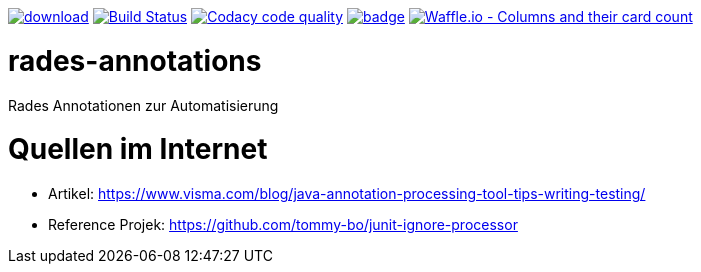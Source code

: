 [#status]
image:https://api.bintray.com/packages/funthomas424242/funthomas424242-libs/rades-annotations/images/download.svg[link="https://bintray.com/funthomas424242/funthomas424242-libs/rades-annotations/_latestVersion"]
image:https://travis-ci.org/FunThomas424242/rades-annotations.svg?branch=master["Build Status", link="https://travis-ci.org/FunThomas424242/rades-annotations"]
image:https://api.codacy.com/project/badge/Grade/88bf76546176437ea389629a2087d1b5["Codacy code quality", link="https://www.codacy.com/app/FunThomas424242/rades-annotations?utm_source=github.com&utm_medium=referral&utm_content=FunThomas424242/rades-annotations&utm_campaign=Badge_Grade"]
image:https://codecov.io/gh/FunThomas424242/rades-annotations/branch/master/graph/badge.svg[link="https://codecov.io/gh/FunThomas424242/rades-annotations"]
image:https://badge.waffle.io/FunThomas424242/rades-annotations.svg?columns=all["Waffle.io - Columns and their card count", link="https://waffle.io/FunThomas424242/rades-annotations"]

[#main]
= rades-annotations


Rades Annotationen zur Automatisierung


[#quellen]
= Quellen im Internet

* Artikel: https://www.visma.com/blog/java-annotation-processing-tool-tips-writing-testing/
* Reference Projek: https://github.com/tommy-bo/junit-ignore-processor




